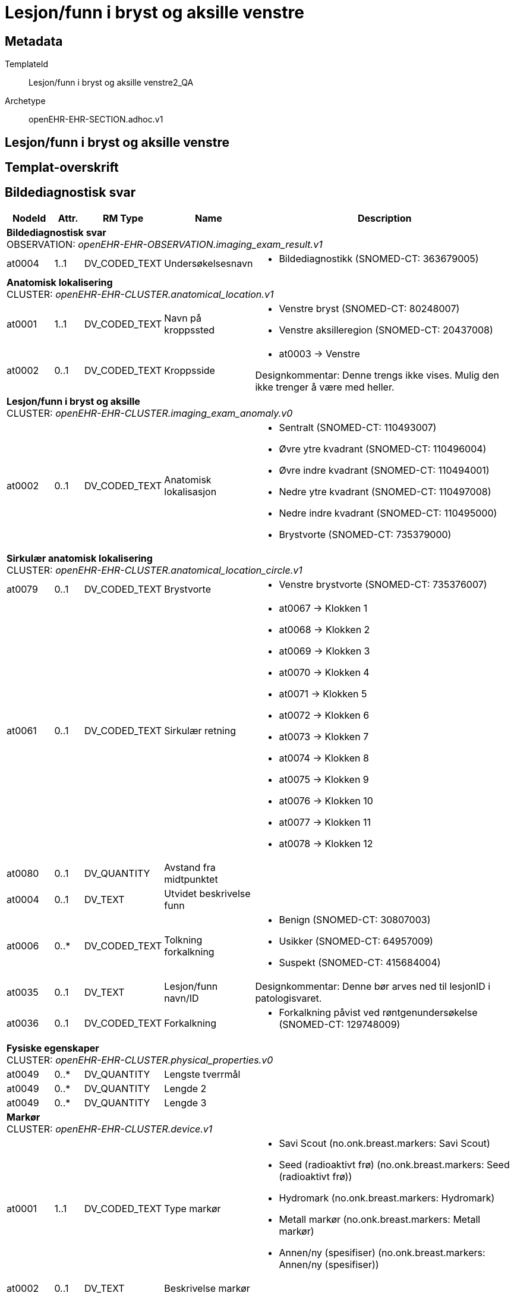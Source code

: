 = Lesjon/funn i bryst og aksille venstre


== Metadata


TemplateId:: Lesjon/funn i bryst og aksille venstre2_QA


Archetype:: openEHR-EHR-SECTION.adhoc.v1




:toc:




== Lesjon/funn i bryst og aksille venstre
== Templat-overskrift
== Bildediagnostisk svar
[options="header", cols="3,3,5,5,30"]
|====
|NodeId|Attr.|RM Type| Name |Description
5+a|*Bildediagnostisk svar* + 
OBSERVATION: _openEHR-EHR-OBSERVATION.imaging_exam_result.v1_
// Not supported rmType POINT_EVENT
|at0004| 1..1| DV_CODED_TEXT | Undersøkelsesnavn
a|
* Bildediagnostikk (SNOMED-CT: 363679005)
5+a|*Anatomisk lokalisering* + 
CLUSTER: _openEHR-EHR-CLUSTER.anatomical_location.v1_
|at0001| 1..1| DV_CODED_TEXT | Navn på kroppssted
a|
* Venstre bryst (SNOMED-CT: 80248007)
* Venstre aksilleregion (SNOMED-CT: 20437008)
|at0002| 0..1| DV_CODED_TEXT | Kroppsside
a|
* at0003 -> Venstre 


Designkommentar:
Denne trengs ikke vises. Mulig den ikke trenger å være med heller. 
5+a|*Lesjon/funn i bryst og aksille* + 
CLUSTER: _openEHR-EHR-CLUSTER.imaging_exam_anomaly.v0_
|at0002| 0..1| DV_CODED_TEXT | Anatomisk lokalisasjon
a|
* Sentralt (SNOMED-CT: 110493007)
* Øvre ytre kvadrant (SNOMED-CT: 110496004)
* Øvre indre kvadrant (SNOMED-CT: 110494001)
* Nedre ytre kvadrant (SNOMED-CT: 110497008)
* Nedre indre kvadrant (SNOMED-CT: 110495000)
* Brystvorte (SNOMED-CT: 735379000)
5+a|*Sirkulær anatomisk lokalisering* + 
CLUSTER: _openEHR-EHR-CLUSTER.anatomical_location_circle.v1_
|at0079| 0..1| DV_CODED_TEXT | Brystvorte
a|
* Venstre brystvorte (SNOMED-CT: 735376007)
|at0061| 0..1| DV_CODED_TEXT | Sirkulær retning
a|
* at0067 -> Klokken 1 
* at0068 -> Klokken 2 
* at0069 -> Klokken 3 
* at0070 -> Klokken 4 
* at0071 -> Klokken 5 
* at0072 -> Klokken 6 
* at0073 -> Klokken 7 
* at0074 -> Klokken 8 
* at0075 -> Klokken 9 
* at0076 -> Klokken 10 
* at0077 -> Klokken 11 
* at0078 -> Klokken 12 
|at0080| 0..1| DV_QUANTITY | Avstand fra midtpunktet
|
|at0004| 0..1| DV_TEXT | Utvidet beskrivelse funn
a|
|at0006| 0..*| DV_CODED_TEXT | Tolkning forkalkning
a|
* Benign (SNOMED-CT: 30807003)
* Usikker (SNOMED-CT: 64957009)
* Suspekt (SNOMED-CT: 415684004)
|at0035| 0..1| DV_TEXT | Lesjon/funn navn/ID
a|


Designkommentar:
Denne bør arves ned til lesjonID i patologisvaret.
|at0036| 0..1| DV_CODED_TEXT | Forkalkning
a|
* Forkalkning påvist ved røntgenundersøkelse (SNOMED-CT: 129748009)
5+a|*Fysiske egenskaper* + 
CLUSTER: _openEHR-EHR-CLUSTER.physical_properties.v0_
|at0049| 0..*| DV_QUANTITY | Lengste tverrmål
|
|at0049| 0..*| DV_QUANTITY | Lengde 2
|
|at0049| 0..*| DV_QUANTITY | Lengde 3
|
5+a|*Markør* + 
CLUSTER: _openEHR-EHR-CLUSTER.device.v1_
|at0001| 1..1| DV_CODED_TEXT | Type markør
a|
* Savi Scout (no.onk.breast.markers: Savi Scout)
* Seed (radioaktivt frø) (no.onk.breast.markers: Seed (radioaktivt frø))
* Hydromark (no.onk.breast.markers: Hydromark)
* Metall markør (no.onk.breast.markers: Metall markør)
* Annen/ny (spesifiser) (no.onk.breast.markers: Annen/ny (spesifiser))
|at0002| 0..1| DV_TEXT | Beskrivelse markør
a|
|at0008| 0..1| DV_TEXT | Status markør
a|
* Lagt inn
* Anbefalt
|undefined| 1..1| DV_DATE_TIME | Time
|
|====
== Laboratorieresultat
[options="header", cols="3,3,5,5,30"]
|====
|NodeId|Attr.|RM Type| Name |Description
5+a|*Laboratorieresultat* + 
OBSERVATION: _openEHR-EHR-OBSERVATION.laboratory_test_result.v1_
// Not supported rmType POINT_EVENT
|at0005| 1..1| DV_CODED_TEXT | Undersøkelsesnavn
a|
* Anatomic pathology procedure (SNOMED-CT: 108257001)
5+a|*Prøvemateriale* + 
CLUSTER: _openEHR-EHR-CLUSTER.specimen.v1_
|at0029| 0..1| DV_CODED_TEXT | Type prøvemateriale
a|
* Vev (SNOMED-CT: 119376003)
* Cytologisk materiale (SNOMED-CT: 48469005)
|at0098| 0..1| DV_TEXT | Lesjon/funn navn/ID
a|


Designkommentar:
Dette bør arves fra bildediagnostikk - lesjonID.
|at0007| 0..1| DV_CODED_TEXT | Prøvetakingsmetode
a|
* Sylinder-, grovnål-, pistol-, tru-cut-, eller stansebiopsi av mamma (SMOMED-CT: 122548005)
* Vakuumbiopsi av lesjon i mamma (SMOMED-CT: 771625002)
* Kirurgisk biopsi av mamma (SMOMED-CT: 274331003)
* Eksisjonsbiopsi av mamma med preoperativ lokalisering (Diagnostisk kirurgisk merkebiopsi) (SMOMED-CT: 10940003)
* Biopsi av aksillær lymfeknute (grovnål) (SMOMED-CT: 234271004)
* Kirurgisk eksisjon av lymfeknute (tilfeldig funn av lymfeknute) (lymfadenektomi) (SMOMED-CT: 58347006)
* FNAC (finnålsaspirasjon) av mamma (SMOMED-CT: 387736007)
* FNAC (finnålsaspirasjon) av lymfeknute i aksille (SMOMED-CT: 234282007)
|at0087| 0..1| DV_CODED_TEXT | Anatomisk lokalisasjon
a|
* Venstre bryst (SNOMED-CT: 80248007)
* Venstre aksilleregion (SNOMED-CT: 20437008)


Designkommentar:
Dette skal arves fra bildediagnostikk anomali slik at man kan koble funnene sammen.
5+a|*Anatomisk lokalisering* + 
CLUSTER: _openEHR-EHR-CLUSTER.anatomical_location.v1_
|at0001| 1..1| DV_CODED_TEXT | Navn på kroppssted
a|
* Venstre bryst (SNOMED-CT: 80248007)
* Venstre aksilleregion (SNOMED-CT: 20437008)
|at0065| 0..*| DV_CODED_TEXT | Spesifikt sted
a|
* Sentralt (SNOMED-CT: 110493007)
* Øvre ytre kvadrant (SNOMED-CT: 110496004)
* Øvre indre kvadrant (SNOMED-CT: 110494001)
* Nedre ytre kvadrant (SNOMED-CT: 110497008)
* Nedre indre kvadrant (SNOMED-CT: 110495000)
* Brystvorte (SNOMED-CT: 735379000)
|at0002| 0..1| DV_CODED_TEXT | Kroppsside
a|
* at0003 -> Venstre 
5+a|*Sirkulær anatomisk lokalisering* + 
CLUSTER: _openEHR-EHR-CLUSTER.anatomical_location_circle.v1_
|at0079| 0..1| DV_CODED_TEXT | Brystvorte
a|
* Venstre brystvorte (SNOMED-CT: 735376007)


For eksempel: brystvorten når man undersøker et bryst eller anus når man undersøker hemoroider.
|at0061| 0..1| DV_CODED_TEXT | Sirkulær retning
a|
* at0067 -> Klokken 1 
* at0068 -> Klokken 2 
* at0069 -> Klokken 3 
* at0070 -> Klokken 4 
* at0071 -> Klokken 5 
* at0072 -> Klokken 6 
* at0073 -> Klokken 7 
* at0074 -> Klokken 8 
* at0075 -> Klokken 9 
* at0076 -> Klokken 10 
* at0077 -> Klokken 11 
* at0078 -> Klokken 12 


Designkommentar:
Skal arves fra anatoisk lokalisasjon fra bildediagnostikk anomali.
|at0080| 0..1| DV_QUANTITY | Avstand fra midtpunktet
|
|at0015| 0..1| DV_DATE_TIME | Dato/tid for prøvetaking
|
5+a|*Imprint* + 
CLUSTER: _openEHR-EHR-CLUSTER.laboratory_test_analyte.v1_
|at0024| 0..1| DV_CODED_TEXT | Imprint
a|
* Imprintundersøkelse (NORPAT: P31070)



|at0001| 0..1| DV_CODED_TEXT | Analyseresultat
a|
* Benign tumor (SNOMED-CT: 3898006)
* Tumor med usikkert malignitetspotensial (SNOMED-CT: 86251006)
* Malign tumor (SNOMED-CT: 1240414004)



|at0028| 0..1| DV_CODED_TEXT | Testmetode (skjules i form)
a|
* Touch imprint cytology technique (qualifier value) (SNOMED-CT: 1285484006)
|at0003| 0..*| DV_TEXT | Kommentar imprint
a|



5+a|*Forkalkning* + 
CLUSTER: _openEHR-EHR-CLUSTER.laboratory_test_analyte.v1_
|at0024| 0..1| DV_TEXT | Kalk
a|
* Forkalkling lesjon



|at0001| 0..1| DV_CODED_TEXT | Forkalkning
a|
* Forkalkning i mamma påvist (SNOMED-CT: 309587003)



|at0001| 0..1| DV_CODED_TEXT | Forkalkning status
a|
* Funn med inkonklusivt svar (SNOMED-CT: 442754001)
* Patologisk forkalkning (SNOMED-CT: 18115005)
* Ingen patologisk funn (SNOMED-CT: 23875004)



|at0003| 0..1| DV_TEXT | Kommentar forkalkning
a|



5+a|*ER* + 
CLUSTER: _openEHR-EHR-CLUSTER.laboratory_test_analyte.v1_
|at0024| 0..1| DV_CODED_TEXT | Analysenavn
a|
* ER (østrogenreseptor) (HGNC: HGNC:3467)



|at0001| 0..1| DV_CODED_TEXT | Analyseresultat (Skjules i form)
a|
* Påvist (tilstede) (SNOMED-CT: 52101004)
* Ikke påvist (ikke tilstede) (SNOMED-CT: 2667000)
* Ubestemt (SNOMED-CT: 82334004)
* Ikke utført (SNOMED-CT: 385660001)


Designkommentar:
Denne vises ikke i skjermbildet, men lagres ned ut i fra resultatene valgt i elementet "veileder for referanseområdet"
|at0004| 0..1| DV_CODED_TEXT | ER (østrogenreseptor)
a|
* < 10% (Negativ) (no.onk.bryst_pat: 1)
* >10 < 50% (Positiv) (no.onk.bryst_pat: 2)
* >50% (Positiv) (no.onk.bryst_pat: 3)
* Ubestemt (no.onk.bryst_pat: 82334004)
* Ikke utført (no.onk.bryst_pat: 385660001)


Designkommentar:
Det er denne som skal vises i skjermbildet, og resultatet skal arves til analyseresultat om det er positivt eller negativt. 
5+a|*PR* + 
CLUSTER: _openEHR-EHR-CLUSTER.laboratory_test_analyte.v1_
|at0024| 0..1| DV_CODED_TEXT | Analysenavn
a|
* PR (progesteron reseptor) (SNOMED-CT: HGNC:8910)



|at0001| 0..1| DV_CODED_TEXT | Analyseresultat (Skjules i form)
a|
* Påvist (tilstede) (SNOMED-CT: 52101004)
* Ikke påvist (ikke tilstede) (SNOMED-CT: 2667000)
* Ubestemt (SNOMED-CT: 82334004)
* Ikke utført (SNOMED-CT: 385660001)


Designkommentar:
Denne vises ikke i skjermbildet, men lagres ned ut i fra resultatene valgt i elementet "veileder for referanseområdet"
|at0004| 0..1| DV_CODED_TEXT | PR (progesteron reseptor)
a|
* < 10% (Negativ) (no.onk.bryst_pat: 1)
* >10 < 50% (Positiv) (no.onk.bryst_pat: 2)
* >50% (Positiv) (no.onk.bryst_pat: 3)
* Ubestemt (no.onk.bryst_pat: 82334004)
* Ikke utført (no.onk.bryst_pat: 385660001)


Designkommentar:
Det er denne som skal vises i skjermbildet, og resultatet skal arves til analyseresultat om det er positivt eller negativt. 
5+a|*HER2 (ICH)* + 
CLUSTER: _openEHR-EHR-CLUSTER.laboratory_test_analyte.v1_
|at0024| 0..1| DV_CODED_TEXT | Analysenavn
a|
* HER2 (ICH) (NORPAT: P36555)



|at0001| 0..1| DV_CODED_TEXT | Analyseresultat
a|
* HER2 negativ (0) (NORPAT: F29601)
* HER 2 usikker/borderline (1+2+) (NORPAT: F29602)
* HER2 positiv (3+) (NORPAT: F29603)



5+a|*HER2 (ISH)* + 
CLUSTER: _openEHR-EHR-CLUSTER.laboratory_test_analyte.v1_
|at0001| 0..1| DV_CODED_TEXT | Analyseresultat
a|
* HER2 positiv ved ISH (NORPAT: F29605)
* HER2 negativ ved ISH (NORPAT: F29604)



|at0028| 0..1| DV_CODED_TEXT | Testmetode
a|
* In situ hybridisering (NORPAT: P33760)
5+a|*ki67* + 
CLUSTER: _openEHR-EHR-CLUSTER.laboratory_test_analyte.v1_
|at0024| 0..1| DV_CODED_TEXT | Ki67 (Tumorcelleproliferasjon)
a|
* Ki-67 (proliferasjonsmarkør) (SNOMED-CT: 259981004)



|at0001| 0..1| DV_QUANTITY | Prosent Ki-67
|



5+a|*PD-L1 status* + 
CLUSTER: _openEHR-EHR-CLUSTER.laboratory_test_analyte.v1_
|at0024| 0..1| DV_CODED_TEXT | Analysenavn
a|
* PD-L1 (CD274) (HGNC: HGNC:17635)



|at0001| 0..1| DV_CODED_TEXT | PD-L1 (CD274)
a|
* Negativt (SNOMED-CT: 260385009)
* Positivt (SNOMED-CT: 10828004)
* Inkonklusiv (SNOMED-CT: 419984006)
* Ikke utført (SNOMED-CT: 385660001)



5+a|*Cytologi* + 
CLUSTER: _openEHR-EHR-CLUSTER.laboratory_test_analyte.v1_
|at0024| 0..1| DV_CODED_TEXT | Analysenavn
a|
* Cytologisk test (prosedyre) (NORPAT: 116147009)



|at0001| 0..1| DV_CODED_TEXT | Analyseresultat
a|
* Vevscytologi normal (NORPAT: 168442001)
* Funn med inkonklusivt svar (NORPAT: 442754001)
* Metastatisk tumor (NORPAT: 14799000)
* Metastase i regionale lymfeknuter til stede (NORPAT: 399374009)



|at0003| 0..*| DV_TEXT | Kommentar cytologi
a|



|at0098| 0..1| DV_CODED_TEXT | Diagnose/Tumor morfologi
a|
* DCIS - intraduktalt carcinoma in situ (SNOMED-CT: 1162814007)
* Infiltrerende karsinom NST (SNOMED-CT: 408643008)
* LCIS - lobulær carcinoma in situ (SNOMED-CT: 77284006)
* Classic lobular carcinoma in situ (SNOMED-CT: 444739008)
* ILC - infiltrerende lobulært karsinom (SNOMED-CT: 89740008)
* IBC - inflammatorisk karsinom (SNOMED-CT: 32968003)
* Medullært karsinom (SNOMED-CT: 32913002)
* Mucinøst (kolloid) adenokarsinom (SNOMED-CT: 72495009)
* Tubulær karsinom (SNOMED-CT: 703596001)
* Papilært karsinom (SNOMED-CT: 25910003)
* Mikropapillært karsinom (SNOMED-CT: 128674003)
* Malign phylloidestumor (SNOMED-CT: 87913009)
* Pagets sykdom i mamma (SNOMED-CT: 2985005)
* PLCIC - pleomorft lobulært carcinoma in situ (SNOMED-CT: 444591006)
* Histologic type cannot be determined (SNOMED-CT: 372269006)
* Flat epitelial atypi i mamma (FEA) (SNOMED-CT: 860895001)
* Columnar cell change (CCC) (atypiske sylindereptelceller) (SNOMED-CT: 55465005)
* columnar cell hyperplasia (CCH) (SNOMED-CT: 2)
* atypisk duktal mammahyperplasi (ADH) (SNOMED-CT: 427785007)
* atypisk lobulær mammahyperplasi (ALH) (SNOMED-CT: 450697004)
* PLCIC - pleomorft lobulært carcinoma in situ (SNOMED-CT: 444591006)
* Florid lobular carcinoma in situ (SNOMED-CT: 1290750006)
* Florid LCIS med comedonekrose (SNOMED-CT: 6)
|at0101| 0..*| DV_TEXT | Tilleggsbeskrivelse patologi
a|
5+a|*NGS gradering av tumor* + 
CLUSTER: _openEHR-EHR-CLUSTER.clinical_evidence.v1_


Designkommentar
Nottingham-graderingssystemet for primær ondartet svulst i bryst
1287020007 | Nottingham grade system for primary malignant neoplasm of breast |

|at0003| 0..1| DV_CODED_TEXT | Gradering (NGS)
a|
* Sannsynlig grad 1 (no.onk.bryst_pat: G1)
* Sannsynlig grad 2 (no.onk.bryst_pat: G2)
* Sannsynlig grad 3 (no.onk.bryst_pat: G3)


Designkommentar:
Brukt 1287020007 | Nottingham grade system for primary malignant neoplasm of breast | 
Det endelige svaret kommer i patologisvaret etter fjerning av tumoren.
|undefined| 1..1| DV_DATE_TIME | Time
|
5+a|*Rekvisisjonsdetaljer* + 
CLUSTER: _at0094_
|at0063| 0..1| DV_TEXT | Rekvisisjonsnummer
a|


Når Laboratorieinformasjonssystemet (LIMS) tildeler en identifikator, åpnes det for sporing av fremdriften/prosessforløpet på bestillingen av undersøkelsen/rekvisisjonen og for å koble undersøkelsesresultatet til rekvisisjonen/bestillingen. Som regel tilsvarer dette HL7 "Filler Order Identifier".

Denne identifikatoren kalles også ofte "rekvisisjonsnummer" eller "remissenummer".
|====